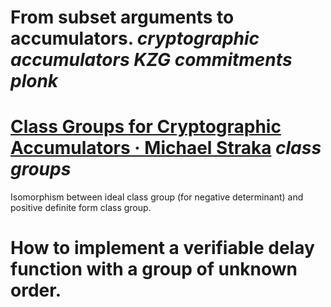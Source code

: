 * From subset arguments to accumulators. [[cryptographic accumulators]] [[KZG commitments]] [[plonk]]
* [[https://www.michaelstraka.com/posts/classgroups/][Class Groups for Cryptographic Accumulators · Michael Straka]] [[class groups]]
Isomorphism between ideal class group (for negative determinant) and positive definite form class group.
* How to implement a verifiable delay function with a group of unknown order.